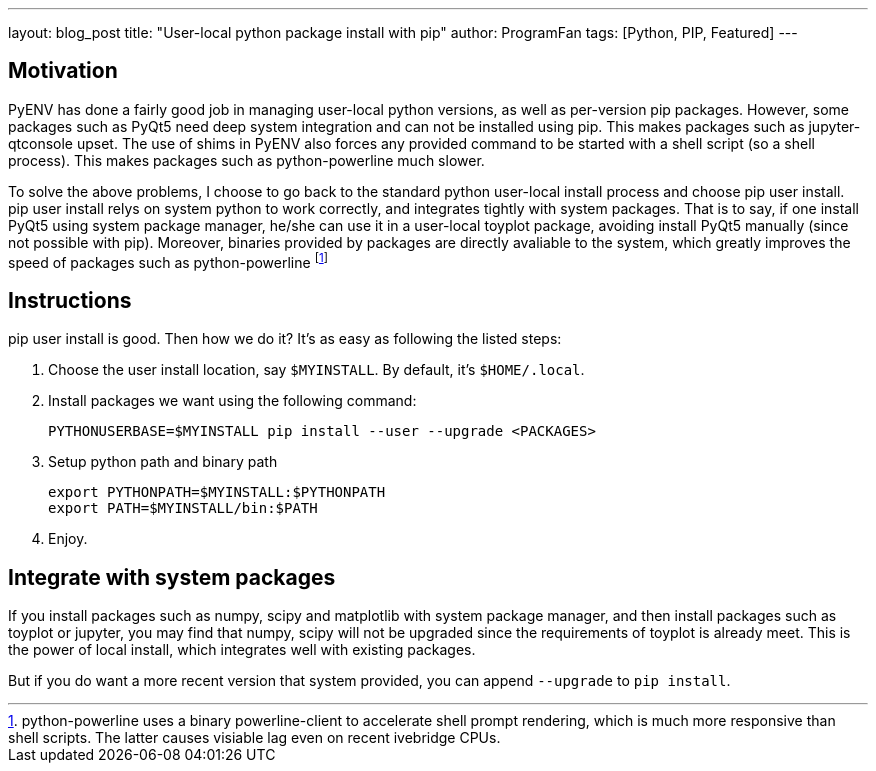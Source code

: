 ---
layout: blog_post
title: "User-local python package install with pip"
author: ProgramFan
tags: [Python, PIP, Featured]
---

== Motivation

PyENV has done a fairly good job in managing user-local python versions, as well as per-version pip packages. However, some packages such as PyQt5 need deep system integration and can not be installed using pip. This makes packages such as jupyter-qtconsole upset. The use of shims in PyENV also forces any provided command to be started with a shell script (so a shell process). This makes packages such as python-powerline much slower.

To solve the above problems, I choose to go back to the standard python user-local install process and choose pip user install. pip user install relys on system python to work correctly, and integrates tightly with system packages. That is to say, if one install PyQt5 using system package manager, he/she can use it in a user-local toyplot package, avoiding install PyQt5 manually (since not possible with pip). Moreover, binaries provided by packages are directly avaliable to the system, which greatly improves the speed of packages such as python-powerline footnote:[python-powerline uses a binary powerline-client to accelerate shell prompt rendering, which is much more responsive than shell scripts. The latter causes visiable lag even on recent ivebridge CPUs.]

++++
<!-- more -->
++++

== Instructions

pip user install is good. Then how we do it? It's as easy as following the listed steps:

1. Choose the user install location, say `$MYINSTALL`. By default, it's
   `$HOME/.local`.

2. Install packages we want using the following command:
+
[source, bash]
----
PYTHONUSERBASE=$MYINSTALL pip install --user --upgrade <PACKAGES>
----

3. Setup python path and binary path
+
[source, bash]
----
export PYTHONPATH=$MYINSTALL:$PYTHONPATH
export PATH=$MYINSTALL/bin:$PATH
----

4. Enjoy.

== Integrate with system packages

If you install packages such as numpy, scipy and matplotlib with system package manager, and then install packages such as toyplot or jupyter, you may find that numpy, scipy will not be upgraded since the requirements of toyplot is already meet. This is the power of local install, which integrates well with existing packages.

But if you do want a more recent version that system provided, you can append `--upgrade` to `pip install`.
